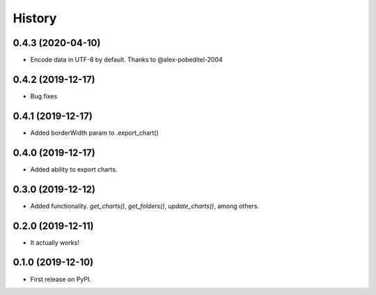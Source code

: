 =======
History
=======

0.4.3 (2020-04-10)
------------------
* Encode data in UTF-8 by default. Thanks to @alex-pobeditel-2004

0.4.2 (2019-12-17)
------------------

* Bug fixes

0.4.1 (2019-12-17)
------------------

* Added borderWidth param to .export_chart()

0.4.0 (2019-12-17)
------------------

* Added ability to export charts.

0.3.0 (2019-12-12)
------------------

* Added functionality. `get_charts()`, `get_folders()`, `update_charts()`, among others.

0.2.0 (2019-12-11)
------------------

* It actually works!

0.1.0 (2019-12-10)
------------------

* First release on PyPI.